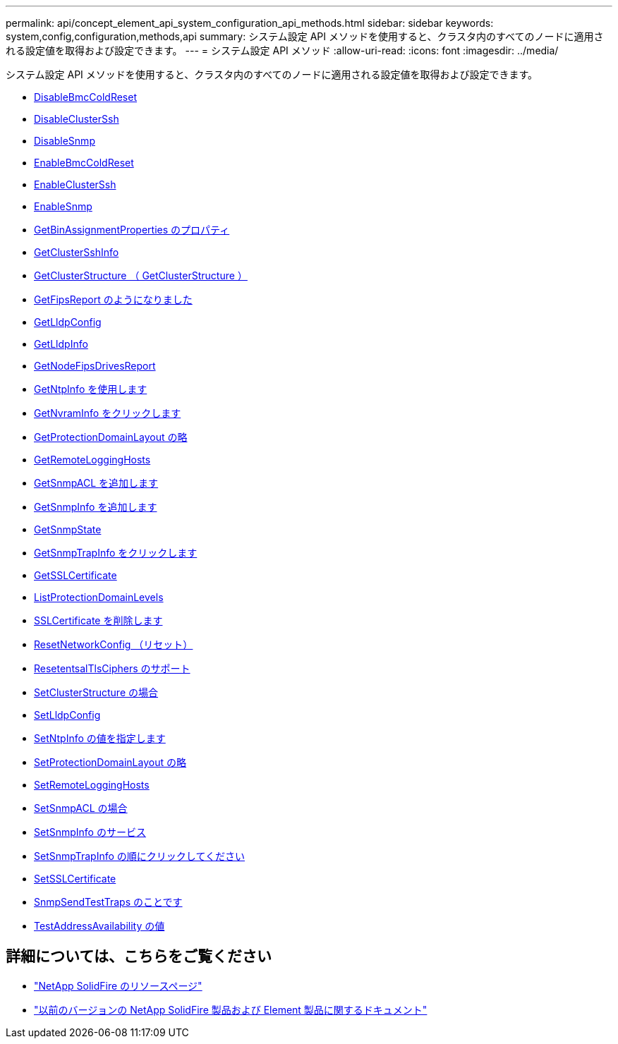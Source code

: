 ---
permalink: api/concept_element_api_system_configuration_api_methods.html 
sidebar: sidebar 
keywords: system,config,configuration,methods,api 
summary: システム設定 API メソッドを使用すると、クラスタ内のすべてのノードに適用される設定値を取得および設定できます。 
---
= システム設定 API メソッド
:allow-uri-read: 
:icons: font
:imagesdir: ../media/


[role="lead"]
システム設定 API メソッドを使用すると、クラスタ内のすべてのノードに適用される設定値を取得および設定できます。

* xref:reference_element_api_disablebmccoldreset.adoc[DisableBmcColdReset]
* xref:reference_element_api_disableclusterssh.adoc[DisableClusterSsh]
* xref:reference_element_api_disablesnmp.adoc[DisableSnmp]
* xref:reference_element_api_enablebmccoldreset.adoc[EnableBmcColdReset]
* xref:reference_element_api_enableclusterssh.adoc[EnableClusterSsh]
* xref:reference_element_api_enablesnmp.adoc[EnableSnmp]
* xref:reference_element_api_getbinassignmentproperties.adoc[GetBinAssignmentProperties のプロパティ]
* xref:reference_element_api_getclustersshinfo.adoc[GetClusterSshInfo]
* xref:reference_element_api_getclusterstructure.adoc[GetClusterStructure （ GetClusterStructure ）]
* xref:reference_element_api_getfipsreport.adoc[GetFipsReport のようになりました]
* xref:reference_element_api_getlldpconfig.adoc[GetLldpConfig]
* xref:reference_element_api_getlldpinfo.adoc[GetLldpInfo]
* xref:reference_element_api_getnodefipsdrivesreport.adoc[GetNodeFipsDrivesReport]
* xref:reference_element_api_getntpinfo.adoc[GetNtpInfo を使用します]
* xref:reference_element_api_getnvraminfo.adoc[GetNvramInfo をクリックします]
* xref:reference_element_api_getprotectiondomainlayout.adoc[GetProtectionDomainLayout の略]
* xref:reference_element_api_getremotelogginghosts.adoc[GetRemoteLoggingHosts]
* xref:reference_element_api_getsnmpacl.adoc[GetSnmpACL を追加します]
* xref:reference_element_api_getsnmpinfo.adoc[GetSnmpInfo を追加します]
* xref:reference_element_api_getsnmpstate.adoc[GetSnmpState]
* xref:reference_element_api_getsnmptrapinfo.adoc[GetSnmpTrapInfo をクリックします]
* xref:reference_element_api_getsslcertificate.adoc[GetSSLCertificate]
* xref:reference_element_api_listprotectiondomainlevels.adoc[ListProtectionDomainLevels]
* xref:reference_element_api_removesslcertificate.adoc[SSLCertificate を削除します]
* xref:reference_element_api_resetnetworkconfig.adoc[ResetNetworkConfig （リセット）]
* xref:reference_element_api_resetsupplementaltlsciphers.adoc[ResetentsalTlsCiphers のサポート]
* xref:reference_element_api_setclusterstructure.adoc[SetClusterStructure の場合]
* xref:reference_element_api_setlldpconfig.adoc[SetLldpConfig]
* xref:reference_element_api_setntpinfo.adoc[SetNtpInfo の値を指定します]
* xref:reference_element_api_setprotectiondomainlayout.adoc[SetProtectionDomainLayout の略]
* xref:reference_element_api_setremotelogginghosts.adoc[SetRemoteLoggingHosts]
* xref:reference_element_api_setsnmpacl.adoc[SetSnmpACL の場合]
* xref:reference_element_api_setsnmpinfo.adoc[SetSnmpInfo のサービス]
* xref:reference_element_api_setsnmptrapinfo.adoc[SetSnmpTrapInfo の順にクリックしてください]
* xref:reference_element_api_setsslcertificate.adoc[SetSSLCertificate]
* xref:reference_element_api_snmpsendtesttraps.adoc[SnmpSendTestTraps のことです]
* xref:reference_element_api_testaddressavailability.adoc[TestAddressAvailability の値]




== 詳細については、こちらをご覧ください

* https://www.netapp.com/data-storage/solidfire/documentation/["NetApp SolidFire のリソースページ"^]
* https://docs.netapp.com/sfe-122/topic/com.netapp.ndc.sfe-vers/GUID-B1944B0E-B335-4E0B-B9F1-E960BF32AE56.html["以前のバージョンの NetApp SolidFire 製品および Element 製品に関するドキュメント"^]

